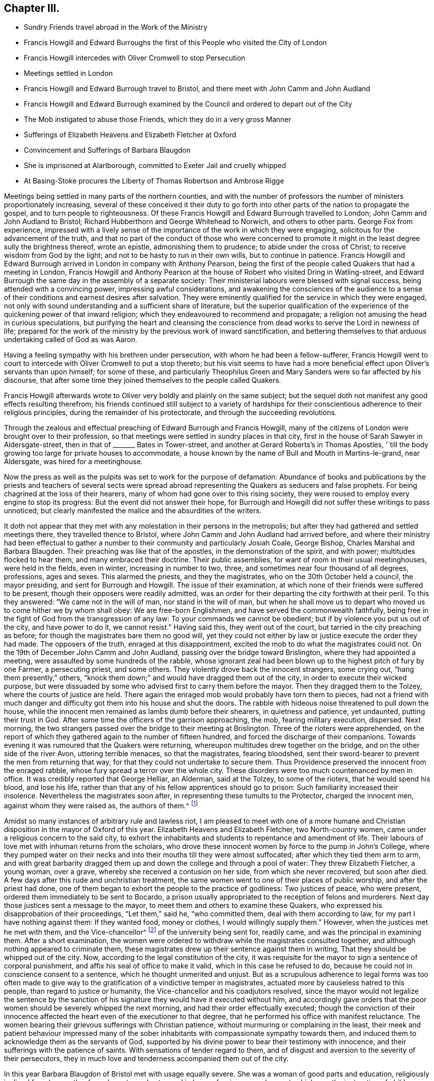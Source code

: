 == Chapter III.

[.chapter-synopsis]
* Sundry Friends travel abroad in the Work of the Ministry
* Francis Howgill and Edward Burroughs the first of this People who visited the City of London
* Francis Howgill intercedes with Oliver Cromwell to stop Persecution
* Meetings settled in London
* Francis Howgill and Edward Burrough travel to Bristol, and there meet with John Camm and John Audland
* Francis Howgill and Edward Burrough examined by the Council and ordered to depart out of the City
* The Mob instigated to abuse those Friends, which they do in a very gross Manner
* Sufferings of Elizabeth Heavens and Elizabeth Fletcher at Oxford
* Convincement and Sufferings of Barbara Blaugdon
* She is imprisoned at Alarlborough, committed to Exeter Jail and cruelly whipped
* At Basing-Stoke procures the Liberty of Thomas Robertson and Ambrose Rigge

Meetings being settled in many parts of the northern counties,
and with the number of professors the number of ministers proportionately increasing,
several of these conceived it their duty to go forth
into other parts of the nation to propagate the gospel,
and to turn people to righteousness.
Of these Francis Howgill and Edward Burrough travelled to London;
John Camm and John Audland to Bristol;
Richard Hubberthorn and George Whitehead to Norwich, and others to other parts.
George Fox from experience,
impressed with a lively sense of the importance of the work in which they were engaging,
solicitous for the advancement of the truth,
and that no part of the conduct of those who were concerned to
promote it might in the least degree sully the brightness thereof,
wrote an epistle, admonishing them to prudence; to abide under the cross of Christ;
to receive wisdom from God by the light; and not to be hasty to run in their own wills,
but to continue in patience.
Francis Howgill and Edward Burrough arrived in London in company with Anthony Pearson,
being the first of the people called Quakers that had a meeting in London,
Francis Howgill and Anthony Pearson at the house of Robert who visited Dring in Watling-street,
and Edward Burrough the same day in the assembly of a separate society:
Their ministerial labours were blessed with signal success,
being attended with a convincing power, impressing awful considerations,
and awakening the consciences of the audience to a sense
of their conditions and earnest desires after salvation.
They were eminently qualified for the service in which they were engaged,
not only with sound understanding and a sufficient share of literature,
but the superior qualification of the experience
of the quickening power of that inward religion;
which they endeavoured to recommend and propagate;
a religion not amusing the head in curious speculations,
but purifying the heart and cleansing the conscience
from dead works to serve the Lord in newness of life;
prepared for the work of the ministry by the previous work of inward sanctification,
and bettering themselves to that arduous undertaking called of God as was Aaron.

Having a feeling sympathy with his brethren under persecution,
with whom he had been a fellow-sufferer,
Francis Howgill went to court to intercede with Oliver Cromwell to put a stop thereto;
but his visit seems to have had a more beneficial
effect upon Oliver`'s servants than upon himself;
for some of these,
and particularly Theophilus Green and Mary Sanders were so far affected by his discourse,
that after some time they joined themselves to the people called Quakers.

Francis Howgill afterwards wrote to Oliver very boldly and plainly on the same subject;
but the sequel doth not manifest any good effects resulting therefrom;
his friends continued still subject to a variety of hardships
for their conscientious adherence to their religious principles,
during the remainder of his protectorate, and through the succeeding revolutions.

Through the zealous and effectual preaching of Edward Burrough and Francis Howgill,
many of the citizens of London were brought over to their profession,
so that meetings were settled in sundry places in that city,
first in the house of Sarah Sawyer in Aldersgate-street,
then in that of +++_______+++ Bates in Tower-street,
and another at Gerard Roberts`'s in Thomas Apostles,
'`till the body growing too large for private houses to accommodate,
a house known by the name of Bull and Mouth in Martins-le-grand, near Aldersgate,
was hired for a meetinghouse.

Now the press as well as the pulpits was set to work for the purpose of defamation:
Abundance of books and publications by the priests and teachers of several sects
were spread abroad representing the Quakers as seducers and false prophets.
For being chagrined at the loss of their hearers,
many of whom had gone over to this rising society,
they were roused to employ every engine to stop its progress:
But the event did not answer their hope,
for Burrough and Howgill did not suffer these writings to pass unnoticed;
but clearly manifested the malice and the absurdities of the writers.

It doth not appear that they met with any molestation in their persons in the metropolis;
but after they had gathered and settled meetings there, they travelled thence to Bristol,
where John Camm and John Audland had arrived before,
and where their ministry had been effectual to gather a
number to their community and particularly Josiah Coale,
George Bishop, Charles Marshal and Barbara Blaugden.
Their preaching was like that of the apostles, in the demonstration of the spirit,
and with power; multitudes flocked to hear them, and many embraced their doctrine.
Their public assemblies, for want of room in their usual meetinghouses,
were held in the fields, even in winter, increasing in number to two, three,
and sometimes near four thousand of all degrees, professions, ages and sexes.
This alarmed the priests, and they the magistrates,
who on the 30th October held a council, the mayor presiding,
and sent for Burrough and Howgill.
The issue of their examination,
at which none of their friends were suffered to be present,
though their opposers were readily admitted,
was an order for their departing the city forthwith at their peril.
To this they answered: "`We came not in the will of man, nor stand in the will of man,
but when he shall move us to depart who moved us to come hither we by whom shall obey:
We are free-born Englishmen, and have served the commonwealth faithfully,
being free in the fight of God from the transgression of any law:
To your commands we cannot be obedient; but if by violence you put us out of the city,
and have power to do it, we cannot resist.`"
Having said this, they went out of the court,
but tarried in the city preaching as before;
for though the magistrates bare them no good will,
yet they could not either by law or justice execute the order they had made.
The opposers of the truth, enraged at this disappointment,
excited the mob to do what the magistrates could not.
On the 19th of December John Camm and John Audland,
passing over the bridge toward Brislington, where they had appointed a meeting,
were assaulted by some hundreds of the rabble,
whose ignorant zeal had been blown up to the highest pitch of fury by one Farmer,
a persecuting priest, and some others.
They violently drove back the innocent strangers, some crying out, "`hang them presently,`"
others, "`knock them down;`" and would have dragged them out of the city,
in order to execute their wicked purpose,
but were dissuaded by some who advised first to carry them before the mayor.
Then they dragged them to the Tolzey, where the courts of justice are held.
There again the enraged mob would probably have torn them to pieces,
had not a friend with much danger and difficulty
got them into his house and shut the doors.
The rabble with hideous noise threatened to pull down the house,
while the innocent men remained as lambs dumb before their shearers,
in quietness and patience, yet undaunted, putting their trust in God.
After some time the officers of the garrison approaching, the mob,
fearing military execution, dispersed.
Next morning, the two strangers passed over the bridge to their meeting at Brislington.
Three of the rioters were apprehended,
on the report of which they gathered again to the number of fifteen hundred,
and forced the discharge of their companions.
Towards evening it was rumoured that the Quakers were returning,
whereupon multitudes drew together on the bridge,
and on the other side of the river Avon, uttering terrible menaces,
so that the magistrates, fearing bloodshed,
sent their sword-bearer to prevent the men from returning that way,
for that they could not undertake to secure them.
Thus Providence preserved the innocent from the enraged rabble,
whose fury spread a terror over the whole city.
These disorders were too much countenanced by men in office.
It was credibly reported that George Helliar, an Alderman, said at the Tolzey,
to some of the rioters, that he would spend his blood, and lose his life,
rather than that any of his fellow apprentices should go to prison:
Such familiarity increased their insolence.
Nevertheless the magistrates soon after, in representing these tumults to the Protector,
charged the innocent men, against whom they were raised as, the authors of them.^
footnote:[Sewel]

Amidst so many instances of arbitrary rule and lawless riot,
I am pleased to meet with one of a more humane and Christian
disposition in the mayor of Oxford of this year.
Elizabeth Heavens and Elizabeth Fletcher, two North-country women,
came under a religious concern to the said city,
to exhort the inhabitants and students to repentance and amendment of life.
Their labours of love met with inhuman returns from the scholars,
who drove these innocent women by force to the pump in John`'s College,
where they pumped water on their necks and into their mouths till they were almost suffocated;
after which they tied them arm to arm,
and with great barbarity dragged them up and down
the college and through a pool of water:
They threw Elizabeth Fletcher, a young woman, over a grave,
whereby she received a contusion on her side, from which she never recovered,
but soon after died.
A few days after this rude and unchristian treatment,
the same women went to one of their places of public worship,
and after the priest had done,
one of them began to exhort the people to the practice of godliness:
Two justices of peace, who were present, ordered them immediately to be sent to Bocardo,
a prison usually appropriated to the reception of felons and murderers.
Next day those justices sent a message to the mayor,
to meet them and others to examine these Quakers,
who expressed his disapprobation of their proceedings, "`Let them,`" said he,
"`who committed them, deal with them according to law,
for my part I have nothing against them: If they wanted food, money or clothes,
I would willingly supply them.`"
However, when the justices met he met with them, and the Vice-chancellor^
footnote:[Dr. Owen.]
of the university being sent for, readily came, and was the principal in examining them.
After a short examination,
the women were ordered to withdraw while the magistrates consulted together,
and although nothing appeared to criminate them,
these magistrates drew up their sentence against them in writing,
That they should be whipped out of the city.
Now, according to the legal constitution of the city,
it was requisite for the mayor to sign a sentence of corporal punishment,
and affix his seal of office to make it valid, which in this case he refused to do,
because he could not in conscience consent to a sentence,
which he thought unmerited and unjust.
But as a scrupulous adherence to legal forms was too often made to give
way to the gratification of a vindictive temper in magistrates,
actuated more by causeless hatred to this people, than regard to justice or humanity,
the Vice-chancellor and his coadjutors resolved,
since the mayor would not legalize the sentence by the sanction
of his signature they would have it executed without him,
and accordingly gave orders that the poor women should
be severely whipped the next morning,
and had their order effectually executed;
though the conviction of their innocence affected
the heart even of the executioner to that degree,
that he performed his office with manifest reluctance.
The women bearing their grievous sufferings with Christian patience,
without murmuring or complaining in the least,
their meek and patient behaviour impressed many of the sober
inhabitants with compassionate sympathy towards them,
and induced them to acknowledge them as the servants of God,
supported by his divine power to bear their testimony with innocence,
and their sufferings with the patience of saints.
With sensations of tender regard to them,
and of disgust and aversion to the severity of their persecutors,
they in much love and tenderness accompanied them out of the city.

In this year Barbara Blaugdon of Bristol met with usage equally severe.
She was a woman of good parts and education, religiously inclined from her youth,
of good repute, and esteemed in her profession or employment,
which was the instruction of children.
But being amongst the number of those who had been converted to Quakerism
(so called) by the efficacious ministry of John Camm and John Audland;
and believing it her duty to take up the cross,
she conscientiously adopted not only the simplicity of manners peculiar
to this society in dress and address (whereby she lost her employment)
but was so abstemious as to deny herself the use of flesh,
wine or beer, drinking only water for the space of a year.
In the meantime she grew in piety and religious experience,
This woman was repeatedly concerned to intercede on behalf of her persecuted friends,
and not without success,
and was remarkably exposed to a variety of afflictions and persecutions herself.
At Marlborough, for exhorting the people to fear God,
in the rough steeple-house and other places,
she was imprisoned for the space of six weeks; and after her release,
visiting Isaac Burgess, the magistrate who committed her,
by her discourse his understanding was so opened, that he assented to the truth;
and although he had not resolution to take up the cross,
so far as to make public profession thereof,
yet he was ever afterwards a man of moderation, averse to persecution,
and a friendly protector of the members of this community.
Soon after passing into Devonshire, at Great-Torrington,
for expressing a few words of exhortation to the people in the steeple-house,
whe was summoned before the mayor,
who upon her appearing before him conducted himself with moderation,
and seemed reluctant to send her to prison.
But the priest being present, discovered a very different temper,
and was very urgent with him to do it, expressing the bitterness of his spirit,
in saying, she ought to be whipped for a vagabond.
Upon which she desired him to prove wherever she asked any one for a bit of bread.
At length the priest`'s urgency prevailed over the magistrate`'s moderation,
by whom she was sent to Exeter prison twenty miles distant,
where she was detained till the assizes, but brought to no trial;
and after the assizes she was lodged one night among
a great number of gipsies who were there in prison.
Next day the sheriff coming and cruelly with the beadle, brought her into a room,
where she was very cruelly whipped till the blood ran down her back;
and such was her magnanimity, supported by an invisible power,
that she never started at a blow, but sang aloud,
rejoicing that she was counted worthy to suffer in a noble cause,
the testimony of a good conscience.
The unfeeling beadle, provoked at her constancy, laid his stripes with redoubled fury,
till the sheriff seeing that the utmost exertion of their malice made no impression
upon her (for she was strengthened by an extraordinary and more than human power,
so that she declared afterwards that in the state in which she was at that time,
if she had been whipped to death she should not be
terrified or dismayed) ordered the fellow to desist.
The next day she was turned out of the city along with the gipsies,
the beadle following them two miles out of town.
Upon his leaving them, she returned to visit her friends she had left behind in prison,
which having done she went home to Bristol.

She had not been long at home before she felt an impulse
on her mind to go abroad on the following occasion:
Two of her friends, Thomas Robertson and Ambrose Rigge,^
footnote:[These men coming to Basingstoke were informed that the priest
of that parish had uttered several invective speeches against them:
They, in order to clear themselves, desired an interview with him, which he refused;
but said they might expect to be shortly in prison;
And holding a meeting in a friend`'s yard, to which many of the town resorted,
during the meeting this priest with a justice of
peace came thither in a rude and angry manner;
and in order to get occasion against them the justice tendered them the oath of abjuration,
which refusing, from a conscientious scruple against swearing,
they were committed to prison, kept and examined apart; their money, bibles, ink-horns,
knives and papers taken from them,
(but the money returned) and none of their friends suffered to come near them.]
being at a meeting at Basingstoke in Hampshire (the first their
friends had there) were taken up and committed to prison,
where they had lain for some time;
and Barbara apprehending it her Christian duty to visit them in prison,
and use her endeavours to obtain their release, went to Basingstoke;
and upon her arrival there, going to the prison, was refused admittance.
She then went to the mayor, and requested their liberty; which he promised her to grant,
provided he might see the letter she had brought them,
(viz. a letter from J. Camm) which she readily producing, after he had read it,
he told her she should have her friends out,
but that he could not let them out presently:
Yet it was not long till they were set at liberty.
